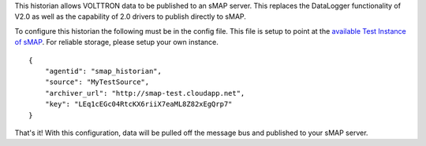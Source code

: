 This historian allows VOLTTRON data to be published to an sMAP server.
This replaces the DataLogger functionality of V2.0 as well as the
capability of 2.0 drivers to publish directly to sMAP.

To configure this historian the following must be in the config file.
This file is setup to point at the `available Test Instance of
sMAP <sMAP-Test-Instance>`__. For reliable storage, please setup your
own instance.

::

    {
        "agentid": "smap_historian",
        "source": "MyTestSource",
        "archiver_url": "http://smap-test.cloudapp.net",
        "key": "LEq1cEGc04RtcKX6riiX7eaML8Z82xEgQrp7"
    }

That's it! With this configuration, data will be pulled off the message
bus and published to your sMAP server.
